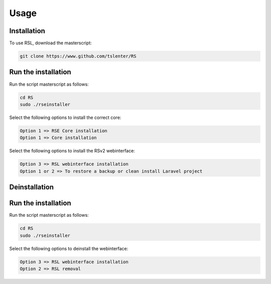 Usage
=====

.. _installation:

Installation
------------

To use RSL, download the masterscript:

.. code-block:: console

   git clone https://www.github.com/tslenter/RS

Run the installation
----------------

Run the script masterscript as follows:

.. code-block:: console

   cd RS
   sudo ./rseinstaller
   
Select the following options to install the correct core:

.. code-block:: console

   Option 1 => RSE Core installation
   Option 1 => Core installation
   
Select the following options to install the RSv2 webinterface:

.. code-block:: console

   Option 3 => RSL webinterface installation
   Option 1 or 2 => To restore a backup or clean install Laravel project

Deinstallation
------------

Run the installation
----------------

Run the script masterscript as follows:

.. code-block:: console

   cd RS
   sudo ./rseinstaller
   
Select the following options to deinstall the webinterface:

.. code-block:: console

   Option 3 => RSL webinterface installation
   Option 2 => RSL removal
 

